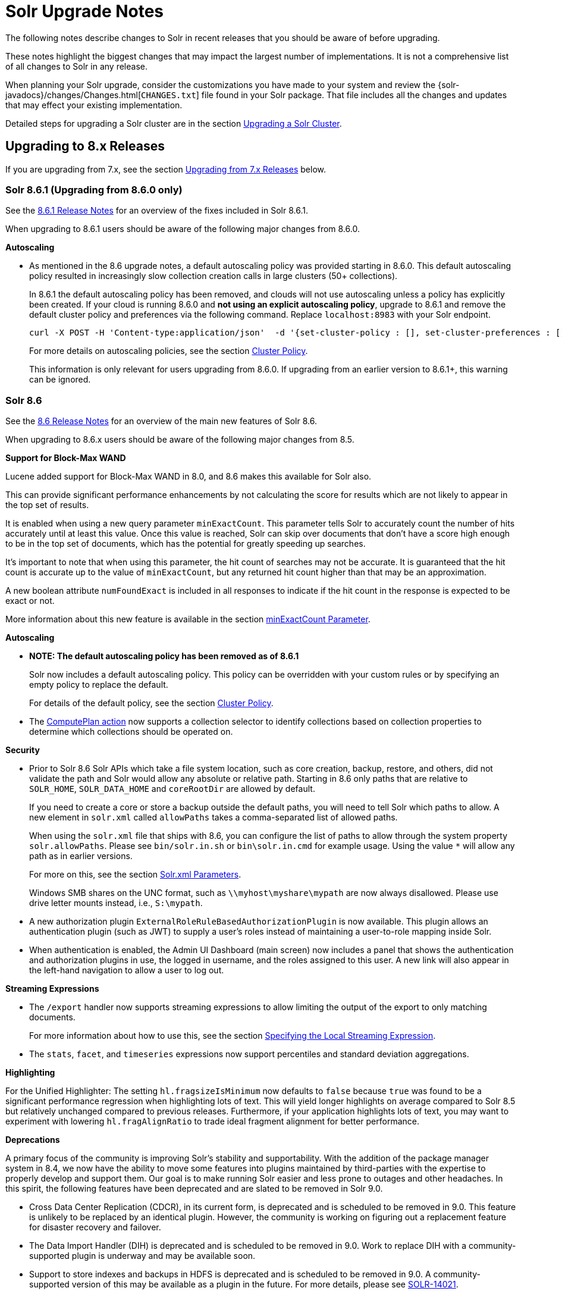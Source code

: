 = Solr Upgrade Notes
:page-children: major-changes-in-solr-8, major-changes-in-solr-7, major-changes-from-solr-5-to-solr-6
:page-toclevels: 3
// Licensed to the Apache Software Foundation (ASF) under one
// or more contributor license agreements.  See the NOTICE file
// distributed with this work for additional information
// regarding copyright ownership.  The ASF licenses this file
// to you under the Apache License, Version 2.0 (the
// "License"); you may not use this file except in compliance
// with the License.  You may obtain a copy of the License at
//
//   http://www.apache.org/licenses/LICENSE-2.0
//
// Unless required by applicable law or agreed to in writing,
// software distributed under the License is distributed on an
// "AS IS" BASIS, WITHOUT WARRANTIES OR CONDITIONS OF ANY
// KIND, either express or implied.  See the License for the
// specific language governing permissions and limitations
// under the License.

The following notes describe changes to Solr in recent releases that you should be aware of before upgrading.

These notes highlight the biggest changes that may impact the largest number of
implementations. It is not a comprehensive list of all changes to Solr in any release.

When planning your Solr upgrade, consider the customizations you have made to
your system and review the {solr-javadocs}/changes/Changes.html[`CHANGES.txt`]
file found in your Solr package. That file includes all the changes and updates
that may effect your existing implementation.

Detailed steps for upgrading a Solr cluster are in the section <<upgrading-a-solr-cluster.adoc#upgrading-a-solr-cluster,Upgrading a Solr Cluster>>.

== Upgrading to 8.x Releases

If you are upgrading from 7.x, see the section <<Upgrading from 7.x Releases>> below.

=== Solr 8.6.1 (Upgrading from 8.6.0 only)

See the https://cwiki.apache.org/confluence/display/SOLR/ReleaseNote861[8.6.1 Release Notes^]
for an overview of the fixes included in Solr 8.6.1.

When upgrading to 8.6.1 users should be aware of the following major changes from 8.6.0.

*Autoscaling*

* As mentioned in the 8.6 upgrade notes, a default autoscaling policy was provided starting in 8.6.0.
This default autoscaling policy resulted in increasingly slow collection creation calls in large clusters (50+ collections).
+
In 8.6.1 the default autoscaling policy has been removed, and clouds will not use autoscaling unless a policy has explicitly been created.
If your cloud is running 8.6.0 and **not using an explicit autoscaling policy**, upgrade to 8.6.1 and remove the default cluster policy and preferences via the following command.
Replace `localhost:8983` with your Solr endpoint.
+
```
curl -X POST -H 'Content-type:application/json'  -d '{set-cluster-policy : [], set-cluster-preferences : []}' http://localhost:8983/api/cluster/autoscaling
```
+
For more details on autoscaling policies, see the section <<solrcloud-autoscaling-overview.adoc#cluster-policy,Cluster Policy>>.
+
This information is only relevant for users upgrading from 8.6.0. If upgrading from an earlier version to 8.6.1+, this warning can be ignored.

=== Solr 8.6

See the https://cwiki.apache.org/confluence/display/SOLR/ReleaseNote86[8.6 Release Notes^]
for an overview of the main new features of Solr 8.6.

When upgrading to 8.6.x users should be aware of the following major changes from 8.5.

*Support for Block-Max WAND*

Lucene added support for Block-Max WAND in 8.0, and 8.6 makes this available for Solr also.

This can provide significant performance enhancements by not calculating the score for results which are not likely to appear in the top set of results.

It is enabled when using a new query parameter `minExactCount`.
This parameter tells Solr to accurately count the number of hits accurately until at least this value.
Once this value is reached, Solr can skip over documents that don't have a score high enough to be in the top set of documents, which has the potential for greatly speeding up searches.

It's important to note that when using this parameter, the hit count of searches may not be accurate.
It is guaranteed that the hit count is accurate up to the value of `minExactCount`, but any returned hit count higher than that may be an approximation.

A new boolean attribute `numFoundExact` is included in all responses to indicate if the hit count in the response is expected to be exact or not.

More information about this new feature is available in the section <<common-query-parameters.adoc#minexactcount-parameter,minExactCount Parameter>>.

*Autoscaling*

* **NOTE: The default autoscaling policy has been removed as of 8.6.1**
+
Solr now includes a default autoscaling policy.
This policy can be overridden with your custom rules or by specifying an empty policy to replace the default.
+
For details of the default policy, see the section <<solrcloud-autoscaling-overview.adoc#cluster-policy,Cluster Policy>>.

* The <<solrcloud-autoscaling-trigger-actions.adoc#compute-plan-action,ComputePlan action>> now supports a collection selector to identify collections based on collection properties to determine which collections should be operated on.

*Security*

* Prior to Solr 8.6 Solr APIs which take a file system location, such as core creation, backup, restore, and others, did not validate the path and Solr would allow any absolute or relative path.
Starting in 8.6 only paths that are relative to `SOLR_HOME`, `SOLR_DATA_HOME` and `coreRootDir` are allowed by default.
+
If you need to create a core or store a backup outside the default paths, you will need to tell Solr which paths to allow.
A new element in `solr.xml` called `allowPaths` takes a comma-separated list of allowed paths.
+
When using the `solr.xml` file that ships with 8.6, you can configure the list of paths to allow through the system property `solr.allowPaths`.
Please see `bin/solr.in.sh` or `bin\solr.in.cmd` for example usage.
Using the value `*` will allow any path as in earlier versions.
+
For more on this, see the section <<format-of-solr-xml.adoc#the-solr-element,Solr.xml Parameters>>.
+
Windows SMB shares on the UNC format, such as `\\myhost\myshare\mypath` are now always disallowed.
Please use drive letter mounts instead, i.e., `S:\mypath`.

* A new authorization plugin `ExternalRoleRuleBasedAuthorizationPlugin` is now available.
This plugin allows an authentication plugin (such as JWT) to supply a user's roles instead of maintaining a user-to-role mapping inside Solr.

* When authentication is enabled, the Admin UI Dashboard (main screen) now includes a panel that shows the authentication and authorization plugins in use, the logged in username, and the roles assigned to this user.
A new link will also appear in the left-hand navigation to allow a user to log out.

*Streaming Expressions*

* The `/export` handler now supports streaming expressions to allow limiting the output of the export to only matching documents.
+
For more information about how to use this, see the section <<exporting-result-sets.adoc#specifying-the-local-streaming-expression,Specifying the Local Streaming Expression>>.

* The `stats`, `facet`, and `timeseries` expressions now support percentiles and standard deviation aggregations.

*Highlighting*

For the Unified Highlighter: The setting `hl.fragsizeIsMinimum` now defaults to `false` because `true` was found to be a significant performance regression when highlighting lots of text.
This will yield longer highlights on average compared to Solr 8.5 but relatively unchanged compared to previous releases.
Furthermore, if your application highlights lots of text, you may want to experiment with lowering `hl.fragAlignRatio` to trade ideal fragment alignment for better performance.

*Deprecations*

A primary focus of the community is improving Solr's stability and supportability.
With the addition of the package manager system in 8.4, we now have the ability to move some features into plugins maintained by third-parties with the expertise to properly develop and support them.
Our goal is to make running Solr easier and less prone to outages and other headaches.
In this spirit, the following features have been deprecated and are slated to be removed in Solr 9.0.

* Cross Data Center Replication (CDCR), in its current form, is deprecated and is scheduled to be removed in 9.0.
This feature is unlikely to be replaced by an identical plugin.
However, the community is working on figuring out a replacement feature for disaster recovery and failover.

* The Data Import Handler (DIH) is deprecated and is scheduled to be removed in 9.0.
Work to replace DIH with a community-supported plugin is underway and may be available soon.

* Support to store indexes and backups in HDFS is deprecated and is scheduled to be removed in 9.0.
A community-supported version of this may be available as a plugin in the future.
For more details, please see https://issues.apache.org/jira/browse/SOLR-14021[SOLR-14021^].

Users interested in maintaining a feature as a plugin are encouraged to join the https://lucene.apache.org/solr/community.html#mailing-lists-irc[developer mailing list^] to find out more about how to help.

=== Solr 8.5

See the https://cwiki.apache.org/confluence/display/SOLR/ReleaseNote85[8.5 Release Notes^]
for an overview of the main new features of Solr 8.5.

When upgrading to 8.5.x users should be aware of the following major changes from 8.4.

__Note: an index incompatibility warning was retroactively added below to 8.4 for users choosing a non-default postings format (e.g., "FST50").__

*Considerations for a SolrCloud Upgrade*

Solr 8.5 introduces a change in the format used for the elements in the Overseer queues and maps (see https://issues.apache.org/jira/browse/SOLR-14095[SOLR-14095] for technical discussion of the change). This queue is used internally by the Overseer to reliably handle
operations, to communicate operation results between the Overseer and the coordinator node, and by the REQUESTSTATUS API for displaying information about async Collection operations.

This change won’t require you to change any client-side code you should see no differences on the client side.
However, it does require some care when upgrading an existing SolrCloud cluster depending on your upgrade strategy.

If you are upgrading Solr with an atomic restart strategy:

* If you don’t use async or REQUESTSTATUS operations, you should be able to restart and not see any issues.
* If you do use Collection API operations:
. Pause Collection API operations.
. Cleanup queues (See the section <<collections-api.adoc#deletestatus,DELETESTATUS>> for examples)
if you use async operations.
. Upgrade and restart the nodes.
. Resume all normal operations.

If you are upgrading Solr with a rolling restart strategy:

* If you don’t use Collection API operations, you should be able to do a rolling restart and not see
any issues.
* If you do use Collection API operations, but you can pause their use during the restart the easiest
way is to:
. Pause Collection API operations.
. Upgrade and restart all nodes.
. Cleanup queues (See the section <<collections-api.adoc#deletestatus,DELETESTATUS>> for examples)
if you use async operations.
. Resume all normal operations.

If you use Collection API operations and can’t pause them during the upgrade:

. Start 8.5 nodes with the system property: `-Dsolr.useUnsafeOverseerResponse=deserialization`. Ensure the
Overseer node is upgraded last.
. Once all nodes are in 8.5 and once you don’t need to read old status anymore, restart again removing the
system property.

If you prefer to keep the old (but insecure) serialization strategy, you can start your nodes using the system
property: `-Dsolr.useUnsafeOverseerResponse=true`. Keep in mind that this will be removed in future version of Solr.

*Security Manager*

Solr now has the ability to run with a Java security manager enabled. To enable this, set the property `SOLR_SECURITY_MANAGER_ENABLED=true` in `solr.in.sh` or `solr.in.cmd`. Note that if you are using HDFS to store indexes, you cannot enable the security manager.

In Solr 9.0, this will be the default.

See also the section <<securing-solr.adoc#enable-security-manager,Enable Security Manager>>.

*Block/Allow Specific IPs*

Solr has two new parameters to allow you to restrict access to Solr using IP addresses. Use `SOLR_IP_WHITELIST` to configure a whitelist, and `SOLR_IP_BLACKLIST` to configure a blacklist. These properties are defined in `solr.in.sh` or `solr.in.cmd`.

See also the section <<securing-solr.adoc#enable-ip-access-control,Enable IP Access Control>>.

*BlockJoin Facet Deprecation*

The BlockJoinFacetComponent is marked for deprecation and will be removed in 9.0.
Users are encouraged to migrate to `uniqueBlock()` in JSON Facet API.
More information about this is available in the section <<json-faceting-domain-changes.adoc#block-join-domain-changes,Block Join Domain Changes>>.

*Caching with the Boolean Query Parser*

By default, the <<other-parsers.adoc#boolean-query-parser,Boolean Query Parser>> caches queries in Solr's filterCache. It's now possible to disable this with the local param `cache=false`.

*Indexing Log Files*

Solr now includes a command line tool, `bin/postlogs` which will index Solr's log files into a collection.
This provides an easy way to use Solr or visualization tools (such as Zeppelin) to troubleshoot problems with the system.

This tool is not yet officially documented in the Reference Guide, but draft documentation is available in a branch and can be accessed https://github.com/apache/lucene-solr/blob/visual-guide/solr/solr-ref-guide/src/logs.adoc[via GitHub^].

*Highlighting*

Solr's Unified Highlighter now has two parameters to help control passage sizing, `hl.fragAlignRatio` and `hl.fragsizeIsMinimum`.
See the section <<highlighting.adoc#the-unified-highlighter,The Unified Highlighter>> for details about these new parameters.
Regardless of the settings, the passages may be sized differently than before.
_Warning: These default settings were found to be a significant performance regression for apps that highlight lots of text with the default sentence break iterator.
See the 8.6 upgrade notes for advise you can apply in 8.5._

*Shared Library System Parameter*

Solr's `solr.xml` file has long had support for a `sharedLib` parameter, which allows you to define a common location for .jar files that may need to be in the path for all cores.

This property can now be defined in `solr.in.sh` or `solr.in.cmd` as a system property (`-Dsolr.sharedLib=/path/to/lib`) added to `SOLR_OPTS` (see `solr.in.sh` or `solr.in.cmd` for details).

=== Solr 8.4

See the https://cwiki.apache.org/confluence/display/SOLR/ReleaseNote84[8.4 Release Notes^]
for an overview of the main new features of Solr 8.4.

When upgrading to 8.4.x users should be aware of the following major changes from 8.3.

*Reminder:*  If you set the `postingsFormat` or `docValuesFormat` in the schema in order to use a non-default option, you risk preventing yourself from upgrading your Lucene/Solr software at future versions.
Multiple non-default postings formats changed in 8.4, thus rendering the index data from a previous index.
This includes "FST50" which was recommended by the Solr TaggerHandler for performance reasons.
There is now improved documentation to navigate this trade-off choice.

*Package Management System*

Version 8.4 introduces a package management system to Solr. The goals of the
system are to allow hot (live) deployment of plugins, provide packaging
guidelines for plugins, and standardize Solr's approach by following familiar
concepts used in other package management systems.

The system is designed to eventually replace use of the `<lib ../>` directive,
the Blob Store, and other methods of deploying plugins and custom components
to Solr.

The system is currently considered experimental, so use with caution. It must
be enabled with a system parameter passed at start up before it can be used.
For details, please see the section <<package-manager.adoc#package-manager,Package Management>>.

With this feature Solr's <<adding-custom-plugins-in-solrcloud-mode.adoc#adding-custom-plugins-in-solrcloud-mode,Blob Store>>
functionality is now deprecated and will likely be removed in 9.0.

*Security*

The follow mix of changes were all made with the intention of making Solr more secure out of the box.

* The `solrconfig.xml` file in Solr's `_default` configset has been trimmed of
 the following previously pre-configured items:
+
** All `<lib .../>` directives. This means that Solr Cell (aka Tika), Learning
to Rank, Clustering (with Carrot2), language identification, and Velocity (for
the `/browse` sample search interface) are no longer enabled out of the box.
** The `/browse`, `/tvrh`, and `/update/extract` request handlers.
** The Term Vector Component.
** The XSLT and Velocity response writers.
+
All of these items can be added to your Solr implementation by manually editing
`solrconfig.xml` to add them back in, or use the <<config-api.adoc#config-api,Config API>>.
+
The `sample_techproducts_configs` and the examples found in `./example` are unchanged.

* Configsets that have been uploaded with an unsecured Configset API (i.e., when authentication is not enabled) are considered "Untrusted Configsets".
+
In order to bolster Solr's out-of-the-box security, these untrusted configsets
are no longer allowed to use the `<lib .../>` directive to implement contribs
or custom Jars.
+
When upgrading to 8.4, if you are using untrusted configsets that contain `<lib ../>`
directives, their corresponding collections will not load (they will cease to
work). You have a few options in this case:

** You can secure your Solr instance with <<authentication-and-authorization-plugins.adoc#authentication-and-authorization-plugins,authentication>>
and re-upload the configset (using the `bin/solr zk upconfig ...`
<<solr-control-script-reference.adoc#solr-control-script-reference,Solr CLI>> command);
** You can put your custom Jars in Solr's classpath instead of `lib` directories;
** You can try the new package management system to manage your custom Jars.
+
See the section <<configsets-api.adoc#configsets-upload,Upload a Configset>>
 for more details about trusted vs. untrusted configsets.

* Our default Jetty configuration has been updated to now set a
Content-Security-Policy (CSP) by default. See `./server/etc/jetty.xml` for
details about how it is configured.
+
As a result of this change, any custom HTML served by Solr's HTTP server that contains inline Javascript will no longer execute in modern browsers. The options for you are:

** Change your JavaScript code to not run inline any longer;
** Edit `jetty.xml` to remove CSP (creating weaker security protection);
** Remove/alter the headers with a reverse proxy.

* Solr's Blob Store and runtime libs functionality are now deprecated and are planned to be removed from Solr in version 9.0. It has been replaced with the new package management system.

* The Velocity response writer is also now deprecated and is planned to be removed from Solr in version 9.0.

*Using Collapse with Group Disallowed*

Using the <<collapse-and-expand-results.adoc#collapse-and-expand-results,CollapsingQueryParser>>
with <<result-grouping.adoc#result-grouping,Result Grouping>> has never been
supported as it causes inconsistent behavior and NullPointerException errors.
We have now explicitly disallowed this combination to prevent these errors.
If you are using these together, you will need to modify your queries.

*SolrJ*

* SolrJ now supports the `shards.preference` parameter for single-shard
scenarios to ensure multi-shard and single-shard request routing works in the same way.
+
See <<using-solrj.adoc#cloud-request-routing,Cloud Request Routing>> and
<<distributed-requests.adoc#shards-preference-parameter,shards.preference Parameter>> for details.

* `QueryResponse.getExplainMap()` type has changed from `Map<String, String>` to `Map<String, Object>` in order to support structured explanations.
+
This change is expected to be mostly back-compatible. Compiled third-party
components will work the same due to type erasure, but source code changes may
be required.

* Replica routing code has been moved to SolrJ, making those classes available
to clients if necessary.

*Streaming Expressions*

* A new DBSCAN clustering streaming evaluator has been added.

* The `precision` stream evaluator can now operate on matrices.

* The `random` streaming expression can now create the x-axis.

*JSON Facets*

* Two new aggregations have been added: `missing` and `countvals`.

* Several aggregations now support multi-valued fields: `min`, `max`, `avg`, `sum`, `sumsq`, `stddev`, `variance`, and `percentile`.

*Caches*

* After the addition of `CaffeineCache` in 8.3, legacy SolrCache
implementations are deprecated and likely to be removed in 9.0.
+
Users are encouraged to transition their cache configurations to use
`org.apache.solr.search.CaffeineCache` as soon as feasible.

=== Solr 8.3

See the https://cwiki.apache.org/confluence/display/SOLR/ReleaseNote83[8.3 Release Notes^] for an overview of the main new features of Solr 8.3.

When upgrading to 8.3.x users should be aware of the following major changes from 8.2.

*JWT Authentication*

JWT Authentication now supports multiple identity providers.
To allow this, the parameter `jwkUrl` has been deprecated and replaced with `jwksUrl`.
Implementations using `jwkUrl` will continue to work as normal, but users
 should plan to transition their configurations to use `jwksUrl` instead as
 soon as feasible.

*Caches*

* Solr has a new cache implementation, `CaffeineCache`, which is now recommended over other caches. This cache is expected to generally provide most users lower memory footprint, higher hit ratio, and better multi-threaded performance.
+
Since caching has a direct impact on the performance of your Solr
 implementation, before switching to any new cache implementation in
 production, take care to test for your environment and traffic patterns so
 you fully understand the ramifications of the change.

* A new parameter, `maxIdleTime`, allows automatic eviction of cache items that have not been used in the defined amount of time. This allows the cache to release some memory and should aid those who want or need to fine-tune their caches.

See the section <<query-settings-in-solrconfig.adoc#query-settings-in-solrconfig,Query Settings in SolrConfig>> for more details about these and other cache options and parameters.

=== Solr 8.2

See the https://cwiki.apache.org/confluence/display/SOLR/ReleaseNote82[8.2 Release Notes^] for an overview of the main new features of Solr 8.2.

When upgrading to 8.2.x, users should be aware of the following major changes from v8.1.

*ZooKeeper 3.5.5*

Solr 8.2 updates the version of ZooKeeper included with Solr to v3.5.5.

It is recommended that external ensembles set up to work with Solr also be updated to ZooKeeper 3.5.5.

This ZooKeeper release includes many new security features.
In order for Solr's Admin UI to work with 3.5.5, the `zoo.cfg` file must allow access to ZooKeeper's "four-letter commands".
At a minimum, `ruok`, `conf`, and `mntr` must be enabled, but other commands can optionally be enabled if you choose.
See the section <<setting-up-an-external-zookeeper-ensemble.adoc#configuration-for-a-zookeeper-ensemble,Configuration for a ZooKeeper Ensemble>> for details.

[WARNING]
Until 8.3, https://issues.apache.org/jira/browse/SOLR-13672[SOLR-13672] causes the ZK Status screen in the Admin UI to not be able to report status. This only impacts the UI, ZooKeeper still operates correctly.

*Routed Aliases*

* Routed aliases now use collection properties to identify collections that belong to the alias; prior to 8.2, these aliases used core properties.
+
This is backward-compatible and aliases created with prior versions will
 continue to work. However, new collections will no longer add the
 `routedAliasName` property to the `core.properties` file so any external code
 depending on this location will need to be updated.

// TODO: aliases.adoc still says this is per-core?

* Time-routed aliases now include a `TRA` infix in the collection name, in the pattern `<alias>_TRA_<timestamp>`. +
Collections created with older versions will continue to work.

*Distributed Tracing Support*

This release adds support for tracing requests in Solr. Please review the section <<solr-tracing.adoc#solr-tracing,Distributed Solr Tracing>> for details on how to configure this feature.

=== Solr 8.1

See the https://cwiki.apache.org/confluence/display/SOLR/ReleaseNote810[8.1 Release Notes^] for an overview of the main new features of Solr 8.1.

When upgrading to 8.1.x, users should be aware of the following major changes from v8.0.

*Global maxBooleanClauses Parameter*

* The behavior of the `maxBooleanClauses` parameter has changed to reduce the risk of exponential query expansion when dealing with pathological query strings.
+
A default upper limit of 1024 clauses is now enforced at the node level. This was the default prior to 7.0, and it can be overridden with a new global parameter in `solr.xml`. This limit will be enforced for all queries whether explicitly defined by the user (or client), or created by Solr and Lucene internals.
+
An identical parameter is available in `solrconfig.xml` for limiting the size of queries explicitly defined by the user (or client), but this per-collection limit will still be restricted by the global limit set in `solr.xml`.
+
If your use case demands that you a lot of OR or AND clauses in your queries, upon upgrade to 8.1 you may need to adjust the global `maxBooleanClauses` parameter since between 7.0 and 8.1 the limit was effectively unbounded.
+
For more information about the new parameter, see the section <<format-of-solr-xml.adoc#global-maxbooleanclauses,Format of solr.xml: maxBooleanClauses>>.

*Security*

* JSON Web Tokens (JWT) are now supported for authentication. These allow Solr to assert a user is already authenticated via an external identity provider, such as an OpenID Connect-enabled IdP. For more information, see the section <<jwt-authentication-plugin.adoc#jwt-authentication-plugin,JWT Authentication Plugin>>.

* A new security plugin for audit logging has been added. A default class `SolrLogAuditLoggerPlugin` is available and configurable in `security.json`. The base class is also extendable for adding custom audit plugins if needed. See the section <<audit-logging.adoc#audit-logging,Audit Logging>> for more information.

*Collections API*

* The output of the REQUESTSTATUS command in the Collections API will now include internal asynchronous requests (if any) in the "success" or "failed" keys.

* The CREATE command will now return the appropriate status code (4xx, 5xx, etc.) when the command has failed. Previously, it always returned `0`, even in failure.

* The MODIFYCOLLECTION command now accepts an attribute to set a collection as read-only. This can be used to block a collection from receiving any updates while still allowing queries to be served. See the section <<collection-management.adoc#modifycollection,MODIFYCOLLECTION>> for details on how to use it.

* A new command RENAME allows renaming a collection by setting up a one-to-one alias using the new name. For more information, see the section <<collection-management.adoc#rename,RENAME>>.

* A new command REINDEXCOLLECTION allows indexing existing stored fields from a source collection into a new collection. For more information, please see the section <<collection-management.adoc#reindexcollection,REINDEXCOLLECTION>>.

*Logging*

* The default Log4j2 logging mode has been changed from synchronous to asynchronous. This will improve logging throughput and reduce system contention at the cost of a _slight_ chance that some logging messages may be missed in the event of abnormal Solr termination.
+
If even this slight risk is unacceptable, the Log4j configuration file found in `server/resources/log4j2.xml` has the synchronous logging configuration in a commented section and can be edited to re-enable synchronous logging.

*Metrics*

* The SolrGangliaReporter has been removed from Solr. The metrics library used by Solr, Dropwizard Metrics, was updated to version 4, and Ganglia support was removed from it due to a dependency on the LGPL license.

*Browse UI (Velocity)*

* Velocity and Velocity Tools were both upgraded as part of this release. Velocity upgraded from 1.7 to 2.0. Please see https://velocity.apache.org/engine/2.0/upgrading.html about upgrading. Velocity Tools upgraded from 2.0 to 3.0. For more details, please see https://velocity.apache.org/tools/3.0/upgrading.html for details about the upgrade.

*Default Garbage Collector (GC)*

* Solr's default GC has been changed from CMS to G1. If you prefer to use CMS or any other GC method, you can modify the `GC_TUNE` section of `solr.in.sh` (*nix) or `solr.in.cmd` (Windows).


== Upgrading from 7.x Releases

The upgrade from 7.x to Solr 8.0 introduces several major changes that you should be aware of before upgrading.
These changes are described in the section <<major-changes-in-solr-8.adoc#major-changes-in-solr-8,Major Changes in Solr 8>>. It's strongly recommended that you do a thorough review of that section before starting your upgrade.

[NOTE]
If you run in SolrCloud mode, you must be on Solr version 7.3 or higher in order to upgrade to 8.x.

== Upgrading from Pre-7.x Versions

Users upgrading from versions of Solr prior to 7.x are strongly encouraged to consult {solr-javadocs}/changes/Changes.html[`CHANGES.txt`] for the details of _all_ changes since the version they are upgrading from.

The upgrade from Solr 6.x to Solr 7.0 introduced several *major* changes that you should be aware of before upgrading. Please do a thorough review of the section <<major-changes-in-solr-7.adoc#major-changes-in-solr-7,Major Changes in Solr 7>> before starting your upgrade.

A summary of the significant changes between Solr 5.x and Solr 6.0 is in the section <<major-changes-from-solr-5-to-solr-6.adoc#major-changes-from-solr-5-to-solr-6,Major Changes from Solr 5 to Solr 6>>.

